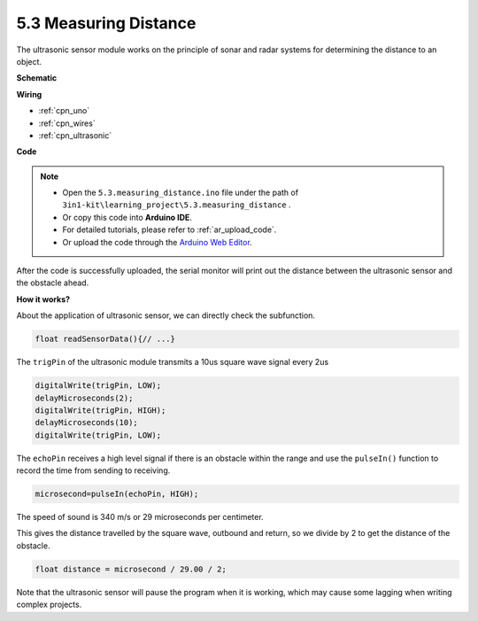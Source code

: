 .. _ar_ultrasonic:

5.3 Measuring Distance
======================================

The ultrasonic sensor module works on the principle of sonar and radar systems for determining the distance to an object.


**Schematic**

.. image:: img/circuit_6.3_ultrasonic.png

**Wiring**

.. image:: img/ultrasonic_bb.jpg

* :ref:`cpn_uno`
* :ref:`cpn_wires`
* :ref:`cpn_ultrasonic`

**Code**

.. note::

    * Open the ``5.3.measuring_distance.ino`` file under the path of ``3in1-kit\learning_project\5.3.measuring_distance`` .
    * Or copy this code into **Arduino IDE**.
    * For detailed tutorials, please refer to :ref:`ar_upload_code`.
    * Or upload the code through the `Arduino Web Editor <https://docs.arduino.cc/cloud/web-editor/tutorials/getting-started/getting-started-web-editor>`_.


.. raw:: html
    
    <iframe src=https://create.arduino.cc/editor/sunfounder01/70987bc7-44a5-44ed-be40-c3c3c303b3aa/preview?embed style="height:510px;width:100%;margin:10px 0" frameborder=0></iframe>


After the code is successfully uploaded, the serial monitor will print out the distance between the ultrasonic sensor and the obstacle ahead.

**How it works?**

About the application of ultrasonic sensor, we can directly check the
subfunction.

.. code-block:: arduino

    float readSensorData(){// ...}

The ``trigPin`` of the ultrasonic module transmits a 10us square wave signal every 2us

.. code-block:: arduino

    digitalWrite(trigPin, LOW); 
    delayMicroseconds(2);
    digitalWrite(trigPin, HIGH); 
    delayMicroseconds(10);
    digitalWrite(trigPin, LOW); 


The ``echoPin`` receives a high level signal if there is an obstacle within the range and use the ``pulseIn()`` function to record the time from sending to receiving.

.. code-block:: arduino

    microsecond=pulseIn(echoPin, HIGH);

The speed of sound is 340 m/s or 29 microseconds per centimeter.

This gives the distance travelled by the square wave, outbound and return, so
we divide by 2 to get the distance of the obstacle.

.. code-block:: arduino

    float distance = microsecond / 29.00 / 2;  


Note that the ultrasonic sensor will pause the program when it is working, which may cause some lagging when writing complex projects.
